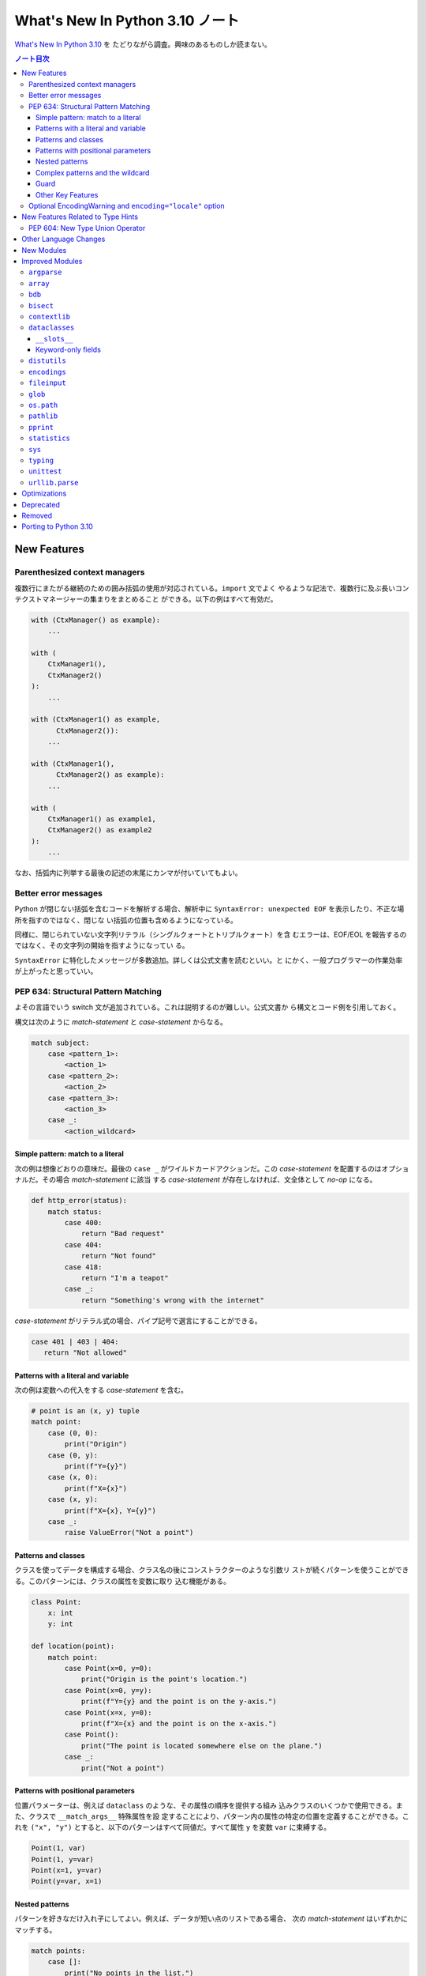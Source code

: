 ======================================================================
What's New In Python 3.10 ノート
======================================================================

`What's New In Python 3.10 <https://docs.python.org/3/whatsnew/3.10.html>`__ を
たどりながら調査。興味のあるものしか読まない。

.. contents:: ノート目次

New Features
======================================================================

Parenthesized context managers
----------------------------------------------------------------------

複数行にまたがる継続のための囲み括弧の使用が対応されている。``import`` 文でよく
やるような記法で、複数行に及ぶ長いコンテクストマネージャーの集まりをまとめること
ができる。以下の例はすべて有効だ。

.. code:: python

   with (CtxManager() as example):
       ...

   with (
       CtxManager1(),
       CtxManager2()
   ):
       ...

   with (CtxManager1() as example,
         CtxManager2()):
       ...

   with (CtxManager1(),
         CtxManager2() as example):
       ...

   with (
       CtxManager1() as example1,
       CtxManager2() as example2
   ):
       ...

なお、括弧内に列挙する最後の記述の末尾にカンマが付いていてもよい。

Better error messages
----------------------------------------------------------------------

Python が閉じない括弧を含むコードを解析する場合、解析中に
``SyntaxError: unexpected EOF`` を表示したり、不正な場所を指すのではなく、閉じな
い括弧の位置も含めるようになっている。

同様に、閉じられていない文字列リテラル（シングルクォートとトリプルクォート）を含
むエラーは、EOF/EOL を報告するのではなく、その文字列の開始を指すようになってい
る。

``SyntaxError`` に特化したメッセージが多数追加。詳しくは公式文書を読むといい。と
にかく、一般プログラマーの作業効率が上がったと思っていい。

PEP 634: Structural Pattern Matching
----------------------------------------------------------------------

よその言語でいう switch 文が追加されている。これは説明するのが難しい。公式文書か
ら構文とコード例を引用しておく。

構文は次のように `match-statement` と `case-statement` からなる。

.. code:: text

   match subject:
       case <pattern_1>:
           <action_1>
       case <pattern_2>:
           <action_2>
       case <pattern_3>:
           <action_3>
       case _:
           <action_wildcard>

Simple pattern: match to a literal
~~~~~~~~~~~~~~~~~~~~~~~~~~~~~~~~~~~~~~~~~~~~~~~~~~~~~~~~~~~~~~~~~~~~~~

次の例は想像どおりの意味だ。最後の ``case _`` がワイルドカードアクションだ。この
`case-statement` を配置するのはオプショナルだ。その場合 `match-statement` に該当
する `case-statement` が存在しなければ、文全体として `no-op` になる。

.. code:: python

   def http_error(status):
       match status:
           case 400:
               return "Bad request"
           case 404:
               return "Not found"
           case 418:
               return "I'm a teapot"
           case _:
               return "Something's wrong with the internet"

`case-statement` がリテラル式の場合、パイプ記号で選言にすることができる。

.. code:: python

   case 401 | 403 | 404:
      return "Not allowed"

Patterns with a literal and variable
~~~~~~~~~~~~~~~~~~~~~~~~~~~~~~~~~~~~~~~~~~~~~~~~~~~~~~~~~~~~~~~~~~~~~~

次の例は変数への代入をする `case-statement` を含む。

.. code:: python

   # point is an (x, y) tuple
   match point:
       case (0, 0):
           print("Origin")
       case (0, y):
           print(f"Y={y}")
       case (x, 0):
           print(f"X={x}")
       case (x, y):
           print(f"X={x}, Y={y}")
       case _:
           raise ValueError("Not a point")

Patterns and classes
~~~~~~~~~~~~~~~~~~~~~~~~~~~~~~~~~~~~~~~~~~~~~~~~~~~~~~~~~~~~~~~~~~~~~~

クラスを使ってデータを構成する場合、クラス名の後にコンストラクターのような引数リ
ストが続くパターンを使うことができる。このパターンには、クラスの属性を変数に取り
込む機能がある。

.. code:: python

   class Point:
       x: int
       y: int

   def location(point):
       match point:
           case Point(x=0, y=0):
               print("Origin is the point's location.")
           case Point(x=0, y=y):
               print(f"Y={y} and the point is on the y-axis.")
           case Point(x=x, y=0):
               print(f"X={x} and the point is on the x-axis.")
           case Point():
               print("The point is located somewhere else on the plane.")
           case _:
               print("Not a point")

Patterns with positional parameters
~~~~~~~~~~~~~~~~~~~~~~~~~~~~~~~~~~~~~~~~~~~~~~~~~~~~~~~~~~~~~~~~~~~~~~

位置パラメーターは、例えば ``dataclass`` のような、その属性の順序を提供する組み
込みクラスのいくつかで使用できる。また、クラスで ``__match_args__`` 特殊属性を設
定することにより、パターン内の属性の特定の位置を定義することができる。これを
``("x", "y")`` とすると、以下のパターンはすべて同値だ。すべて属性 ``y`` を変数
``var`` に束縛する。

.. code:: python

   Point(1, var)
   Point(1, y=var)
   Point(x=1, y=var)
   Point(y=var, x=1)

Nested patterns
~~~~~~~~~~~~~~~~~~~~~~~~~~~~~~~~~~~~~~~~~~~~~~~~~~~~~~~~~~~~~~~~~~~~~~

パターンを好きなだけ入れ子にしてよい。例えば、データが短い点のリストである場合、
次の `match-statement` はいずれかにマッチする。

.. code:: python

   match points:
       case []:
           print("No points in the list.")
       case [Point(0, 0)]:
           print("The origin is the only point in the list.")
       case [Point(x, y)]:
           print(f"A single point {x}, {y} is in the list.")
       case [Point(0, y1), Point(0, y2)]:
           print(f"Two points on the Y axis at {y1}, {y2} are in the list.")
       case _:
           print("Something else is found in the list.")

Complex patterns and the wildcard
~~~~~~~~~~~~~~~~~~~~~~~~~~~~~~~~~~~~~~~~~~~~~~~~~~~~~~~~~~~~~~~~~~~~~~

複雑なパターンとワイルドカードを組み合わせることもできる。例えば次の例では
``test_available`` は ``('error', code, 100)`` にも ``('error', code, 800)`` に
もマッチする。

.. code:: python

   match test_variable:
       case ('warning', code, 40):
           print("A warning has been received.")
       case ('error', code, _):
           print(f"An error {code} occurred.")

Guard
~~~~~~~~~~~~~~~~~~~~~~~~~~~~~~~~~~~~~~~~~~~~~~~~~~~~~~~~~~~~~~~~~~~~~~

ガードと呼ばれる ``if`` 節を追加することができる。ガードが偽の場合に ``match``
は次の ``case`` ブロックを試みる。値の取り込みはガードが評価される前に行われるこ
とに注意。

.. code:: python

   match point:
       case Point(x, y) if x == y:
           print(f"The point is located on the diagonal Y=X at {x}.")
       case Point(x, y):
           print(f"Point is not on the diagonal.")

Other Key Features
~~~~~~~~~~~~~~~~~~~~~~~~~~~~~~~~~~~~~~~~~~~~~~~~~~~~~~~~~~~~~~~~~~~~~~

* 前述のコード例で ``list`` を使っている箇所では ``tuple`` も全く同じ意味を持
  ち、実際には任意のシーケンスにマッチする。技術的には、対象はシーケンスである必
  要がある。パターンはイテレーターにマッチしない。また、よくある間違いを防ぐため
  に、シーケンスパターンは文字列にはマッチしない。
* シーケンスパターンはワイルドカードに対応している。:code:`[x, y, *rest]` と
  :code:`(x, y, *rest)` は unpacking 代入のワイルドカードと同様に機能する。
  ``*`` の後の名前は ``_`` にもなり、それゆえ :code:`(x, y, *_)` は少なくとも二
  つの項目のシーケンスにマッチし、残りの項目は束縛されない。
* 写像のパターン。:code:`{"bandwidth": b, "latency": l}` は ``dict`` から値
  ``"bandwidth"`` および ``"latency"`` を取る。シーケンスパターンとは異なり、余
  分なキーは無視される。ワイルドカードの ``**rest`` も対応されている。ただし、
  ``**_`` は冗長になるため、使用を認められない。
* 部分パターンはキーワード ``as`` を使って捕捉してよい：

  .. code:: python

     case (Point(x1, y1), Point(x2, y2) as p2): ...

  これは ``as`` 節がなかったとしても期待通りに ``x1``, ``y1``, ``x2``, ``y2`` を
  束縛し、``p2`` は ``match`` 文の二番目の項目全体を束縛する。
* ほとんどのリテラルは等号で比較される。``True``, ``False``, ``None`` は同一性
  によって比較される。
* 名前付き定数はをパターン内で使用してもよい。定数が捕捉変数として解釈されるのを
  防ぐために、ドット付きの名前にする必要がある。

  .. code:: python

     from enum import Enum
     class Color(Enum):
         RED = 0
         GREEN = 1
         BLUE = 2

     match color:
         case Color.RED:
             print("I see red!")
         case Color.GREEN:
             print("Grass is green")
         case Color.BLUE:
             print("I'm feeling the blues :(")

Optional EncodingWarning and ``encoding="locale"`` option
----------------------------------------------------------------------

``TextIOWrapper`` と ``open()`` の既定のエンコーディングはプラットフォームとロ
ケールに依存する。ほとんどの UNIX プラットフォームでは UTF-8 が使われているの
で、 UTF-8 ファイルを開くときにエンコードオプションを省略すると、ひじょうにあり
ふれたバグになる。

このようなバグを発見するために例外 ``EncodingWarning`` が加わっている。これは
``sys.flags.warn_default_encoding`` が真で、ロケール固有の既定のエンコーディング
が使われたときに送出される。

警告を有効にするために、オプション ``-X warn_default_encoding`` と環境変数
``PYTHONWARNDEFAULTENCODING`` が加わっている。

New Features Related to Type Hints
======================================================================

型ヒントとモジュール ``typing`` に影響する主な変更点について書いてある。興味がほ
とんどないので、最初の節だけノートに取る。

PEP 604: New Type Union Operator
----------------------------------------------------------------------

型において、``typing.Union`` を使う代わりに、型 ``X`` か ``Y`` のどちらかを表現
する、よりきれいな方法が用意されている。

以前のバージョンの Python では、複数の型の引数を受け取る関数に対して型ヒントを適
用するのに ``typing.Union`` が使われていた。

.. code:: python

   def square(number: Union[int, float]) -> Union[int, float]:
       return number ** 2

この型ヒントをより簡潔なやり方で書ける：

.. code:: python

   def square(number: int | float) -> int | float:
       return number ** 2

この新しい構文は ``isinstance()`` および ``issubclass()`` の第ニ引数としても受け
入れられる。

.. code:: pycon

   >>> isinstance(1, int | str)
   True

Other Language Changes
======================================================================

興味のある変更だけ記す。

* 型 ``int`` にメソッド ``bit_count()`` が追加。整数値の二進数表示に立っている
  ビットの個数を返す。
* 整数の引数を取る組み込み関数および拡張関数は、``Decimal`` や ``Fraction`` な
  ど、損失を承知の上で整数に変換できるオブジェクト（例えば ``__int__()`` メソッ
  ドを持つが ``__index__()`` メソッドを持たない）を受け付けないように変更されて
  いる。
* ``object.__ipow__()`` が ``NotImplemented`` を返す場合、この演算子は期待通りに
  ``object.__pow__()`` と ``object.__rpow__()`` に正しく fall back されるように
  なっている。
* 代入式は ``set`` リテラルや ``set`` 内包、シーケンスインデックス内で、括弧に括
  らなくても使用できるようになっている。
* 静的メソッドとクラスメソッドはメソッド属性 (``__module__``, ``__name__``,
  ``__qualname__``, ``__doc__``, ``__annotations__``) を継承し、新しい属性
  ``__wrapped__`` を持つようになった。さらに、静的メソッドは通常の関数として呼び
  出すことができるようになっている。
* ``float`` 型と ``decimal.Decimal`` 型の ``NaN`` 値のハッシュが、オブジェクトの
  同一性に依存するようになる。以前は ``NaN`` 値が互いに等しくないにもかかわら
  ず、常に 0 にハッシュされていた。このため、複数の ``NaN`` を含む ``dict`` や
  ``set`` を作成する際に、ハッシュの衝突が多発し、実行時の動作が二次のオーダーに
  なる可能性があった。
* 定数 ``__debug__`` を削除すると ``NameError`` ではなく ``SyntaxError`` が発生
  する。
* 例外 ``SyntaxError`` に属性 ``end_lineno`` と ``end_offset`` が追加。これら
  は、確定されない場合は ``None`` になる。

New Modules
======================================================================

何もない。

Improved Modules
======================================================================

興味のあるものや遭遇しそうな問題を含むモジュールに絞って記していく。

``argparse``
----------------------------------------------------------------------

オプション ``--help`` で出力されるメッセージ中の optional arguments という言葉が
options に置き換わっている。もしヘルプメッセージのテストがあるならば、何らかの対
応が必要だろう。

``array``
----------------------------------------------------------------------

メソッド ``array.index()`` にオプショナル引数 ``start`` と ``stop`` が追加されて
いる。まだ試していないが、これらは文字列やシーケンスの対応物と同じ意味だろう。

``bdb``
----------------------------------------------------------------------

関数 ``clearBreakpoints()`` が追加されている。ブレイクポイントすべてをリセットする。
これはデバッグの利便性が上がる。

``bisect``
----------------------------------------------------------------------

モジュール内の関数にオプショナル ``key`` 引数が追加されている。これはキー関数、
つまり照合関数を指定するものだ。

キー関数とはソート、順序付けに使用する値を返す callable だ。

``contextlib``
----------------------------------------------------------------------

コンテキストマネージャー ``contextlib.aclosing()`` が追加されている。これを、非
同期ジェネレーターや非同期的に解放されたリソースを表すオブジェクトを安全に閉じる
ために用いる。

非同期コンテキストマネージャー対応が ``contextlib.nullcontext()`` に追加されてい
る。

``AsyncContextDecorator`` が追加。デコレーターとしての非同期コンテキストマネー
ジャーの使用を対応している。

``dataclasses``
----------------------------------------------------------------------

``__slots__``
~~~~~~~~~~~~~~~~~~~~~~~~~~~~~~~~~~~~~~~~~~~~~~~~~~~~~~~~~~~~~~~~~~~~~~

``dataclasses.dataclass()`` デコレーターに ``slots`` 引数が追加されている。

Keyword-only fields
~~~~~~~~~~~~~~~~~~~~~~~~~~~~~~~~~~~~~~~~~~~~~~~~~~~~~~~~~~~~~~~~~~~~~~

``dataclasses`` は、生成された ``__init__`` メソッドでキーワードのみのフィールド
を対応している。

.. code:: python

   from dataclasses import dataclass

   # Both name and birthday are keyword-only parameters to the generated __init__ method.
   @dataclass(kw_only=True)
   class Birthday:
       name: str
       birthday: datetime.date

.. code:: python

   from dataclasses import dataclass

   # Here only birthday is keyword-only.
   @dataclass
   class Birthday:
       name: str
       birthday: datetime.date = field(kw_only=True)

個々のフィールドに ``kw_only`` を設定する場合、keyword-only フィールドが非
keyword-only フィールドに続く必要があるため、フィールドの再順序付けに関する規則
があることに注意が要る。

また、``KW_ONLY`` マーカーに続くフィールドすべてが keyword-only であることを指定
することもできる。これがおそらく最もふつうの使用法だろう。

.. code:: python

   from dataclasses import dataclass, KW_ONLY

   # Here, z and t are keyword-only parameters, while x and y are not.
   @dataclass
   class Point:
       x: float
       y: float
       _: KW_ONLY
       z: float = 0.0
       t: float = 0.0

``distutils``
----------------------------------------------------------------------

パッケージ ``distutils`` 全体は Python 3.12 で削除され、非推奨となる。

Python 3.8 で非推奨となった :command:`bdist_wininst` コマンドは削除されている。
Windows でバイナリーパッケージを配布するには :command:`bdist_wheel` コマンドが推
奨される。

``encodings``
----------------------------------------------------------------------

``encodings.normalize_encoding()`` は非 ASCII 文字を無視する。

``fileinput``
----------------------------------------------------------------------

``fileinput.input()`` と ``fileinput.FileInput`` に引数 ``endoocing`` と
``errors`` が追加されている。

``fileinput.hook_compressed()`` がモード ``"r"`` で圧縮されている場合、非圧縮
ファイルのように ``TextIOWrapper`` オブジェクトを返すようになっている。

``glob``
----------------------------------------------------------------------

``glob()`` および ``iglob()`` に、検索対象のルートディレクトリーを指定するための
引数 ``root_dir`` および ``dir_fd`` が追加されている。

``os.path``
----------------------------------------------------------------------

関数 ``os.path.realpath()`` は、キーワードのみ引数 ``strict`` を受け付ける。この
値を ``True`` として呼び出すと、指定パスが存在しないか、シンボリックリンクのルー
プに遭遇した場合に ``OSError`` が発生する。

``pathlib``
----------------------------------------------------------------------

``PurePath.parents`` が ``slice`` に対応している。

``PurePath.parents`` が負のインデックスに対応している。

メソッド ``link_to()`` を置き換える ``Path.hardlink_to`` が追加されている。この
新しいメソッドには ``symlink_to()`` と同じ引数順序がある。

``pathlib.Path.stat()`` と ``chmod()`` は、キーワードのみ引数
``follow_symlinks`` を受け入れる。モジュール ``os`` における、対応する関数との一
貫性のためにそうなっている。

``pprint``
----------------------------------------------------------------------

関数 ``pprint.pprint()`` は新キーワード引数 ``underscore_numbers`` を受け付け
る。

``dataclasses.dataclass`` インスタンスを pretty-print できる。

``statistics``
----------------------------------------------------------------------

関数 ``covarianve()``, ``correlation()``, ``linear_regression()`` が追加されてい
る。それぞれ共分散、Pearson 相関係数、単純な線形回帰を求める。

``sys``
----------------------------------------------------------------------

``sys.orig_argv`` が追加されている。Python 実行形式に渡されるオリジナルのコマン
ドライン引数のリストだ。

``sys.stdlib_module_names`` が追加されている。標準ライブラリーモジュール名のリス
トを含む。

``typing``
----------------------------------------------------------------------

主な変更点は先述の New Features Related to Type Hints で述べられている。以降の変
更ノートはそれを踏まえてのものになる。

PEP 586 で指定された静的型チェッカーの動作と一致するように ``typing.Literal``
の振る舞いが変更されている。

``Literal`` は引数の重複を解消するようになっている。

``Literal`` オブジェクト間の等価比較は、順序に依存しないようなっている。

``Literal`` の比較は、型を考慮するようになっている。たとえば、
:code:`Literal[0] == Literal[False]` は以前は ``True`` と評価されていた。これが
現在は ``False`` となる。この変更に対応するために、内部で使用する型キャッシュが
型の区別に対応できるようになっている。

``Literal`` オブジェクトは、その引数のいずれかがハッシュ化不能の場合、等値比較時
に ``TypeError`` 例外が発生するようになっている。ただし、ハッシュ化不能引数を持
つ ``Literal`` を宣言してもエラーは発生しない。

.. code:: pycon

   >>> from typing import Literal
   >>> Literal[{0}]
   >>> Literal[{0}] == Literal[{False}]
   Traceback (most recent call last):
     File "<stdin>", line 1, in <module>
   TypeError: unhashable type: 'set'

その他。

``unittest``
----------------------------------------------------------------------

既存の ``assertLogs()`` を補完するメソッド ``assertNoLogs()`` が新しく追加されて
いる。

``urllib.parse``
----------------------------------------------------------------------

Python 3.10 より早いバージョンでは ``urllib.parse.parse_qs()`` および
``urllib.parse.parse_qsl()`` で問い合わせ引数のセパレーターとして ``;`` と ``&``
の両方を使用することができた。これが 3.10 では単一のセパレータキーだけを許可する
ように変更されており、既定値は ``&`` となっている。この変更は ``cgi.parse()``お
よび ``cgi.parse_multipart()`` にも影響する。

URL の一部に改行文字やタブ文字があると、ある種の攻撃が可能になる。WHATWG 仕様に
従い、ASCII の改行文字 ``\n``, ``\r`` とタブ文字 ``\t`` を ``urllib.parse`` の解
析器が URL から取り除いて、このような攻撃を防ぐようにしてある。除去される文字
は、新しいモジュールレベル変数 ``urllib.parse._UNSAFE_URL_BYTES_TO_REMOVE`` が制
御する。

Optimizations
======================================================================

ここは一般プログラマーには重要ではないかもしれない。ほとんどチェックしていない。

* ``str()``, ``bytes()``, ``bytearray()`` の各コンストラクターが高速化。小さいオ
  ブジェクトでは約 30 から 40 パーセント。
* :command:`python3 -m module-name` コマンドの起動時間が平均で 1.4 倍速くなって
  いる。Linux ではこのコマンド実行は Python 3.9 で 69 モジュールを ``import``
  しているが、Python 3.10 では 51 モジュールしか ``import`` しない。
* ``str1 in str2`` や ``str2.find(str1)`` などの部分文字列検索関数で、長い文字列
  での二次のオーダーである何らかのコストを避けるために Crochemore & Perrin の
  Two-Way 文字列検索アルゴリズムを（可能ならば？）使用するようになっている。
* 以下の組み込み関数が、より高速な PEP 590 vectorcall 呼び出しに対応した

  * ``map()``
  * ``filter()``
  * ``reversed()``
  * ``bool()``
  * ``float()``

Deprecated
======================================================================

古いやり方をいつまで経っても採用し続けないように、一通りチェックする。

* 先述のように ``distutils`` 名前空間。Python 3.12 で削除。
* ``random.randrange()`` の非整数型引数。
* ``asyncio.get_event_loop()`` は、実行中のイベントループがない場合、非推奨の警
  告を発する。将来的には ``get_running_loop()`` の別名になる。暗黙的に
  ``Future`` または ``Task`` オブジェクトを生成する次に示す ``asyncio`` 関数は、
  実行中のイベントループがなく、明示的な引数 ``loop`` が渡されない場合に非推奨警
  告を発する：

  * ``ensure_future()``
  * ``wrap_future()``
  * ``gather()``
  * ``shield()``
  * ``as_completed()``
  * ``Future``, ``Task,``, ``StreamReader``, ``StreamReaderProtocol`` 各コンスト
    ラクター

* 以下の ``threading`` メソッド：

  * ``threading.currentThread`` → ``threading.current_thread()``
  * ``threading.activeCount`` → ``threading.active_count()``
  * ``threading.Condition.notifyAll`` → ``threading.Condition.notify_all()``
  * ``threading.Event.isSet`` → ``threading.Event.is_set()``
  * ``threading.Thread.setName`` → ``threading.Thread.name``
  * ``threading.thread.getName`` → ``threading.Thread.name``
  * ``threading.Thread.isDaemon`` → ``threading.Thread.daemon``
  * ``threading.Thread.setDaemon`` → ``threading.Thread.daemon``

Removed
======================================================================

興味のあるものしかチェックしない。

* クラス ``complex`` にあった特殊メソッド ``__int__``, ``__float__``,
  ``__floordiv__``, ``__mod__``, ``__divmod__``, ``__rfloordiv__``,
  ``__rmod__``, ``__rdivmod__``.
* モジュール ``collections`` にあった Abstract Base Classe コレクションへの非推
  奨の別名。
* ``asyncio`` の高水準 API の大部分から Python 3.8 で非推奨となった引数
  ``loop``. この変更の背景にある動機：

  * 高水準 API を単純化する。
  * Python 3.7 以降、高水準 API の関数は暗黙のうちに現在のスレッドの実行中のイベ
    ントループを取得してきた。通常の使用状況のほとんどは、API にイベントループを
    渡す必要はない。
  * イベントループの受け渡しは、特に異なるスレッドで実行されているループを扱うと
    きにエラーが発生しやすい。

  低水準 API は ``loop`` をまだ受け入れることに注意。

Porting to Python 3.10
======================================================================

本節以降、個人的には対応項目なし。
